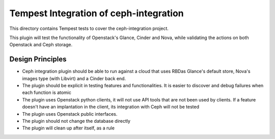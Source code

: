 ===============================================
Tempest Integration of ceph-integration
===============================================

This directory contains Tempest tests to cover the ceph-integration project.

This plugin will test the functionality of Openstack's Glance, Cinder and Nova,
while validating the actions on both Openstack and Ceph storage.

-----------------------------------------------
                Design Principles
-----------------------------------------------

* Ceph integration plugin should be able to run against a cloud that uses RBDas Glance's default store, Nova's images type (with Libvirt) and a Cinder back end.
* The plugin should be explicit in testing features and functionalities. It is easier to discover and debug failures when each function is atomic
* The plugin uses Openstack python clients, it will not use API tools that are not been used by clients. If a feature doesn't have an implantation in the client, its integration with Ceph will not be tested
* The plugin uses Openstack public interfaces.
* The plugin should not change the database directly
* The plugin will clean up after itself, as a rule
